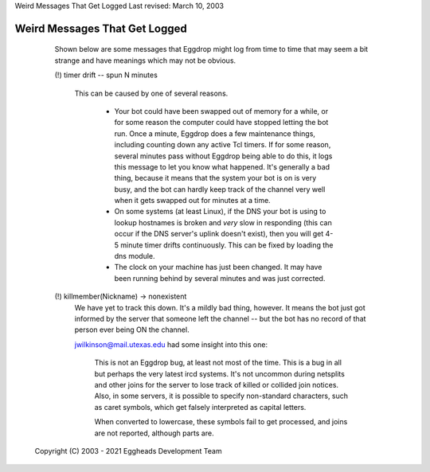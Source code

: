 Weird Messages That Get Logged
Last revised: March 10, 2003

==============================
Weird Messages That Get Logged
==============================


    Shown below are some messages that Eggdrop might log from time to time
    that may seem a bit strange and have meanings which may not be obvious.

    (!) timer drift -- spun N minutes

      This can be caused by one of several reasons.

        - Your bot could have been swapped out of memory for a while, or for
          some reason the computer could have stopped letting the bot run. Once
          a minute, Eggdrop does a few maintenance things, including counting
          down any active Tcl timers. If for some reason, several minutes pass
          without Eggdrop being able to do this, it logs this message to let
          you know what happened. It's generally a bad thing, because it means
          that the system your bot is on is very busy, and the bot can hardly
          keep track of the channel very well when it gets swapped out for
          minutes at a time.

        - On some systems (at least Linux), if the DNS your bot is using to
          lookup hostnames is broken and *very* slow in responding (this can
          occur if the DNS server's uplink doesn't exist), then you will get
          4-5 minute timer drifts continuously. This can be fixed by loading
          the dns module.

        - The clock on your machine has just been changed. It may have been
          running behind by several minutes and was just corrected.

    (!) killmember(Nickname) -> nonexistent
      We have yet to track this down. It's a mildly bad thing, however. It
      means the bot just got informed by the server that someone left the
      channel -- but the bot has no record of that person ever being ON the
      channel.

      jwilkinson@mail.utexas.edu had some insight into this one:

        This is not an Eggdrop bug, at least not most of the time. This is a
        bug in all but perhaps the very latest ircd systems. It's not uncommon
        during netsplits and other joins for the server to lose track of killed
        or collided join notices. Also, in some servers, it is possible to
        specify non-standard characters, such as caret symbols, which get
        falsely interpreted as capital letters.

        When converted to lowercase, these symbols fail to get processed, and
        joins are not reported, although parts are.


  Copyright (C) 2003 - 2021 Eggheads Development Team
